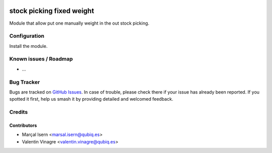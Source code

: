 .. image:: https://img.shields.io/badge/licence-AGPL--3-blue.svg
   :target: http://www.gnu.org/licenses/agpl-3.0-standalone.html
   :alt: License: AGPL-3

=========================
stock picking fixed weight
=========================

Module that allow put one manually weight in the out stock picking.

Configuration
=============

Install the module.

Known issues / Roadmap
======================

* ...

Bug Tracker
===========

Bugs are tracked on `GitHub Issues
<https://github.com/QubiQ/qubiq-addons/issues>`_. In case of trouble, please
check there if your issue has already been reported. If you spotted it first,
help us smash it by providing detailed and welcomed feedback.

Credits
=======

Contributors
------------

* Marçal Isern <marsal.isern@qubiq.es>
* Valentin Vinagre <valentin.vinagre@qubiq.es>
